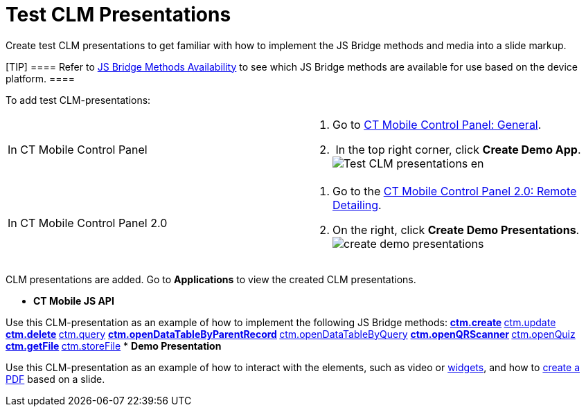 = Test CLM Presentations

Create test CLM presentations to get familiar with how to implement the
JS Bridge methods and media into a slide markup.

[TIP] ==== Refer to link:js-bridge-methods-availability.html[JS
Bridge Methods Availability] to see which JS Bridge methods are
available for use based on the device platform. ====



To add test CLM-presentations:

[width="100%",cols="50%,50%",]
|===
|In CT Mobile Control Panel a|
. Go to link:ct-mobile-control-panel-general.html[CT Mobile Control
Panel: General].
.  In the top right corner, click *Create Demo App*. 
image:Test-CLM-presentations-en.png[]

|In CT Mobile Control Panel 2.0 a|
. Go to the link:ct-mobile-control-panel-remote-detailing-new.html[CT
Mobile Control Panel 2.0: Remote Detailing].
. On the right, click *Create Demo Presentations*.
image:create-demo-presentations.png[]

|===

CLM presentations are added. Go to *Applications* to view the created
CLM presentations.

* *CT Mobile JS API*

Use this CLM-presentation as an example of how to implement the
following JS Bridge methods:
** link:ctm-create.html[ctm.create]
** link:ctm-update.html[ctm.update]
** link:ctm-delete.html[ctm.delete]
** link:ctm-query.html[ctm.query]
** link:ctm-opendatatablebyparentrecord.html[ctm.openDataTableByParentRecord]
** link:ctm-opendatatablebyquery.html[ctm.openDataTableByQuery]
** link:ctm-openqrscanner.html[ctm.openQRScanner]
** link:ctm-openquiz.html[ctm.openQuiz]
** link:ctm-getfile.html[ctm.getFile]
** link:ctm-storefile.html[ctm.storeFile]
* *Demo Presentation*

Use this CLM-presentation as an example of how to interact with the
elements, such as video or link:creating-a-widget.html[widgets], and how
to link:ctm-generatepdf.html[create a PDF] based on a slide.
